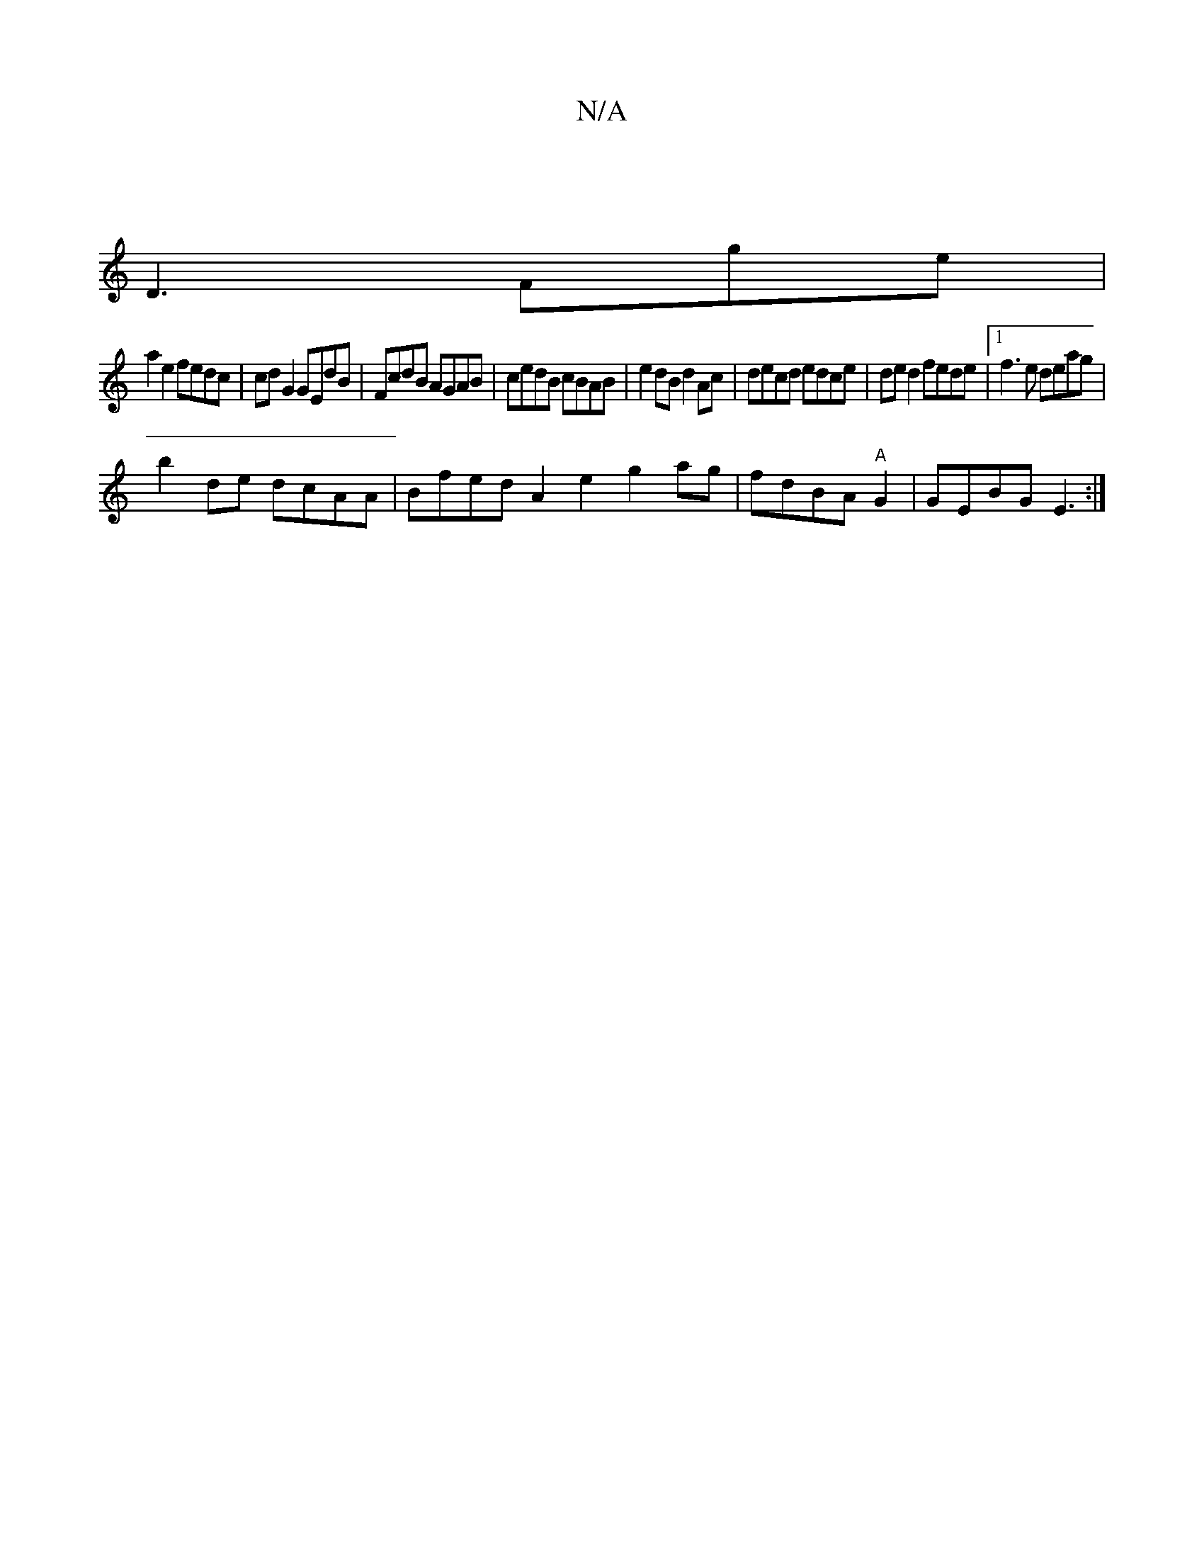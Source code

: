 X:1
T:N/A
M:4/4
R:N/A
K:Cmajor
 |
D3 Fge |
a2e2 fedc | cdG2 GEdB|FcdB AGAB | cedB cBAB | e2 dB d2 Ac | decd edce | de d2 fede|1 f3e deag|
b2 de dcAA|Bfed A2 e2 g2 ag|fdBA "A"G2 | GEBG E3 :|

|: D2 e2 g4 :|
|:ae gf gefg|dBDE E2 D2 |